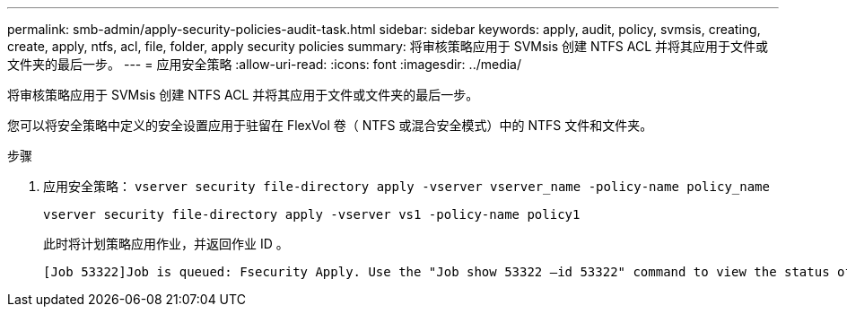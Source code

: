 ---
permalink: smb-admin/apply-security-policies-audit-task.html 
sidebar: sidebar 
keywords: apply, audit, policy, svmsis, creating, create, apply, ntfs, acl, file, folder, apply security policies 
summary: 将审核策略应用于 SVMsis 创建 NTFS ACL 并将其应用于文件或文件夹的最后一步。 
---
= 应用安全策略
:allow-uri-read: 
:icons: font
:imagesdir: ../media/


[role="lead"]
将审核策略应用于 SVMsis 创建 NTFS ACL 并将其应用于文件或文件夹的最后一步。

您可以将安全策略中定义的安全设置应用于驻留在 FlexVol 卷（ NTFS 或混合安全模式）中的 NTFS 文件和文件夹。

.步骤
. 应用安全策略： `vserver security file-directory apply -vserver vserver_name -policy-name policy_name`
+
`vserver security file-directory apply -vserver vs1 -policy-name policy1`

+
此时将计划策略应用作业，并返回作业 ID 。

+
[listing]
----
[Job 53322]Job is queued: Fsecurity Apply. Use the "Job show 53322 –id 53322" command to view the status of the operation
----


